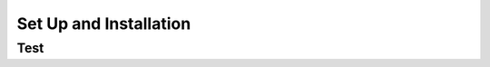 .. index:: ! setup

.. _setup:


#######################
Set Up and Installation
#######################

Test
====
